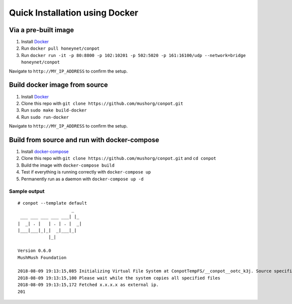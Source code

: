 Quick Installation using Docker
===============================

|Docker Build Status| |Docket Image Size| |Docker Pulls|

Via a pre-built image
^^^^^^^^^^^^^^^^^^^^^

1. Install `Docker`_
2. Run ``docker pull honeynet/conpot``
3. Run
   ``docker run -it -p 80:8800 -p 102:10201 -p 502:5020 -p 161:16100/udp --network=bridge honeynet/conpot``

Navigate to ``http://MY_IP_ADDRESS`` to confirm the setup.

Build docker image from source
^^^^^^^^^^^^^^^^^^^^^^^^^^^^^^

1. Install `Docker`_
2. Clone this repo with ``git clone https://github.com/mushorg/conpot.git``
3. Run ``sudo make build-docker``
4. Run ``sudo run-docker``

Navigate to ``http://MY_IP_ADDRESS`` to confirm the setup.

Build from source and run with docker-compose
^^^^^^^^^^^^^^^^^^^^^^^^^^^^^^^^^^^^^^^^^^^^^

1. Install `docker-compose`_
2. Clone this repo with
   ``git clone https://github.com/mushorg/conpot.git`` and
   ``cd conpot``
3. Build the image with ``docker-compose build``
4. Test if everything is running correctly with ``docker-compose up``
5. Permanently run as a daemon with ``docker-compose up -d``

Sample output
-------------

::

   # conpot --template default
                        _
    ___ ___ ___ ___ ___| |_
   |  _| . |   | . | . |  _|
   |___|___|_|_|  _|___|_|
               |_|

   Version 0.6.0
   MushMush Foundation

   2018-08-09 19:13:15,085 Initializing Virtual File System at ConpotTempFS/__conpot__ootc_k3j. Source specified : tar://conpot-0.6.0-py3.6/conpot/data.tar
   2018-08-09 19:13:15,100 Please wait while the system copies all specified files
   2018-08-09 19:13:15,172 Fetched x.x.x.x as external ip.
   201

.. _Docker: https://docs.docker.com/engine/installation/
.. _docker-compose: https://docs.docker.com/compose/install/

.. |Docker Build Status| image:: https://img.shields.io/docker/build/honeynet/conpot.svg
   :target: https://hub.docker.com/r/honeynet/conpot
.. |Docket Image Size| image:: https://img.shields.io/microbadger/image-size/honeynet/conpot.svg
   :target: https://hub.docker.com/r/honeynet/conpot
.. |Docker Pulls| image:: https://img.shields.io/docker/pulls/honeynet/conpot.svg
   :target: https://hub.docker.com/r/honeynet/conpot
